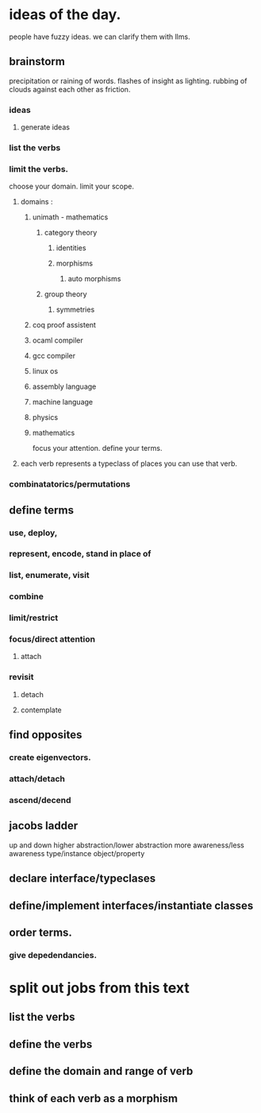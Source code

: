* ideas of the day.
people have fuzzy ideas.
we can clarify them with llms.

** brainstorm
precipitation or raining of words.
flashes of insight as lighting.
rubbing of clouds against each other as friction.

*** ideas
**** generate ideas
*** list the verbs

*** limit the verbs.
choose your domain.
limit your scope.
**** domains :
***** unimath - mathematics
****** category theory
******* identities
******* morphisms
******** auto morphisms
****** group theory

******* symmetries
***** coq proof assistent
***** ocaml compiler 
***** gcc compiler
***** linux os
***** assembly language
***** machine language
***** physics
***** mathematics

focus your attention.
define your terms.

**** each verb represents a typeclass of places you can use that verb.

*** combinatatorics/permutations

** define terms
*** use, deploy, 
*** represent, encode, stand in place of
*** list, enumerate, visit
*** combine

*** limit/restrict
*** focus/direct attention
**** attach

*** revisit
**** detach
**** contemplate

** find opposites
*** create eigenvectors.

*** attach/detach
*** ascend/decend

** jacobs ladder
up and down
higher abstraction/lower abstraction
more awareness/less awareness
type/instance
object/property

** declare interface/typeclases
** define/implement interfaces/instantiate classes

** order terms.
*** give depedendancies.

* split out jobs from this text
** list the verbs
** define the verbs
** define the domain and range of verb
** think of each verb as a morphism
